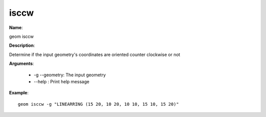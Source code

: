 isccw
=====

**Name**:

geom isccw

**Description**:

Determine if the input geometry's coordinates are oriented counter clockwise or not 

**Arguments**:

   * -g --geometry: The input geometry

   * --help : Print help message



**Example**::

    geom isccw -g "LINEARRING (15 20, 10 20, 10 10, 15 10, 15 20)"

